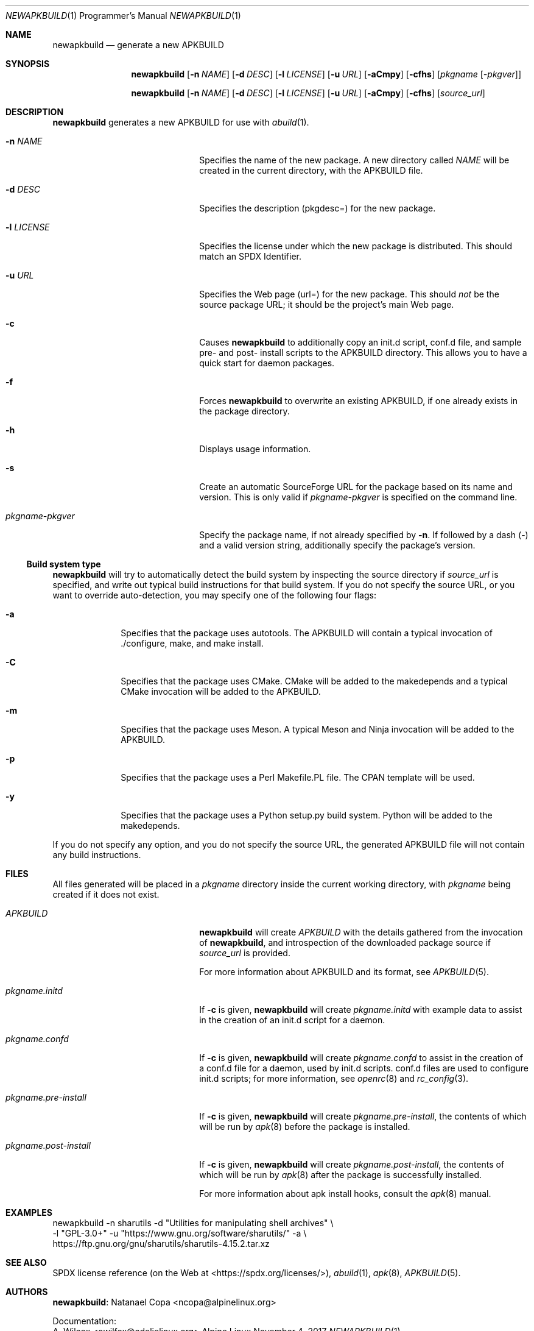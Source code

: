 .Dd November 4, 2017
.Dt NEWAPKBUILD 1 PRM
.Os "Alpine Linux"


.Sh NAME
.Nm newapkbuild
.Nd generate a new APKBUILD


.Sh SYNOPSIS
.Nm
.Op Fl n Ar NAME
.Op Fl d Ar DESC
.Op Fl l Ar LICENSE
.Op Fl u Ar URL
.Op Fl aCmpy
.Op Fl cfhs
.Op Ar pkgname Op Ar -pkgver

.Nm
.Op Fl n Ar NAME
.Op Fl d Ar DESC
.Op Fl l Ar LICENSE
.Op Fl u Ar URL
.Op Fl aCmpy
.Op Fl cfhs
.Op Ar source_url


.Sh DESCRIPTION
.Nm
generates a new APKBUILD for use with
.Xr abuild 1 .

.Bl -tag -width "pkgname-pkgver" -offset indent -compact

.It Fl n Ar NAME
Specifies the name of the new package.  A new directory called
.Ar NAME
will be created in the current directory, with the APKBUILD file.

.It Fl d Ar DESC
Specifies the description (pkgdesc=) for the new package.

.It Fl l Ar LICENSE
Specifies the license under which the new package is distributed.  This should
match an SPDX Identifier.

.It Fl u Ar URL
Specifies the Web page (url=) for the new package.  This should
.Em not
be the source package URL; it should be the project's main Web page.

.It Fl c
Causes
.Nm
to additionally copy an init.d script, conf.d file, and sample pre- and post-
install scripts to the APKBUILD directory.  This allows you to have a quick
start for daemon packages.

.It Fl f
Forces
.Nm
to overwrite an existing APKBUILD, if one already exists in the package
directory.

.It Fl h
Displays usage information.

.It Fl s
Create an automatic SourceForge URL for the package based on its name and
version.  This is only valid if
.Ar pkgname-pkgver
is specified on the command line.

.It Ar pkgname-pkgver
Specify the package name, if not already specified by
.Fl n .
If followed by a dash (-) and a valid version string, additionally specify the
package's version.

.El


.Ss Build system type

.Nm
will try to automatically detect the build system by inspecting the source
directory if
.Ar source_url
is specified, and write out typical build instructions for that build system.
If you do not specify the source URL, or you want to override auto-detection,
you may specify one of the following four flags:

.Bl -tag -width "-a" -offset indent -compact

.It Fl a
Specifies that the package uses autotools.  The APKBUILD will contain a typical
invocation of ./configure, make, and make install.

.It Fl C
Specifies that the package uses CMake.  CMake will be added to the makedepends
and a typical CMake invocation will be added to the APKBUILD.

.It Fl m
Specifies that the package uses Meson.  A typical Meson and Ninja invocation
will be added to the APKBUILD.

.It Fl p
Specifies that the package uses a Perl Makefile.PL file.  The CPAN template
will be used.

.It Fl y
Specifies that the package uses a Python setup.py build system.  Python will be
added to the makedepends.

.El

If you do not specify any option, and you do not specify the source URL, the
generated APKBUILD file will not contain any build instructions.


.Sh FILES

All files generated will be placed in a
.Pa pkgname
directory inside the current working directory, with
.Pa pkgname
being created if it does not exist.

.Bl -tag -width "pkgname.post-install" -compact

.It Pa APKBUILD
.Nm
will create
.Pa APKBUILD
with the details gathered from the invocation of
.Nm ,
and introspection of the downloaded package source if
.Ar source_url
is provided.

For more information about APKBUILD and its format, see
.Xr APKBUILD 5 .

.It Pa pkgname.initd
If
.Fl c
is given,
.Nm
will create
.Pa pkgname.initd
with example data to assist in the creation of an init.d script for a daemon.

.It Pa pkgname.confd
If
.Fl c
is given,
.Nm
will create
.Pa pkgname.confd
to assist in the creation of a conf.d file for a daemon, used by init.d
scripts.  conf.d files are used to configure init.d scripts; for more
information, see
.Xr openrc 8
and
.Xr rc_config 3 .

.It Pa pkgname.pre-install
If
.Fl c
is given,
.Nm
will create
.Pa pkgname.pre-install ,
the contents of which will be run by
.Xr apk 8
before the package is installed.

.It Pa pkgname.post-install
If
.Fl c
is given,
.Nm
will create
.Pa pkgname.post-install ,
the contents of which will be run by
.Xr apk 8
after the package is successfully installed.

For more information about apk install hooks, consult the
.Xr apk 8
manual.

.El


.Sh EXAMPLES

newapkbuild -n sharutils -d "Utilities for manipulating shell archives" \\
            -l "GPL-3.0+" -u "https://www.gnu.org/software/sharutils/" -a \\
            https://ftp.gnu.org/gnu/sharutils/sharutils-4.15.2.tar.xz


.Sh SEE ALSO

SPDX license reference (on the Web at <https://spdx.org/licenses/>),
.Xr abuild 1 ,
.Xr apk 8 ,
.Xr APKBUILD 5 .


.Sh AUTHORS

.Nm :
.An Natanael Copa Aq ncopa@alpinelinux.org

Documentation:
.An A. Wilcox Aq awilfox@adelielinux.org

